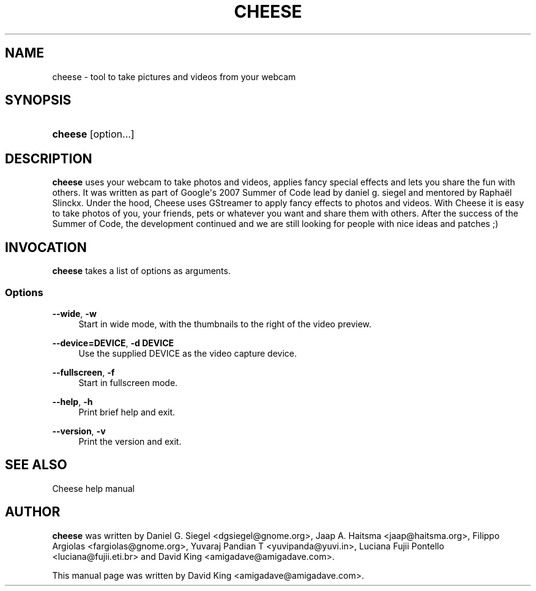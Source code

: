 '\" t
.\"     Title: cheese
.\"    Author: [see the "Author" section]
.\" Generator: DocBook XSL Stylesheets v1.78.1 <http://docbook.sf.net/>
.\"      Date: 06/27/2017
.\"    Manual: User Commands
.\"    Source: Cheese 3.10.2
.\"  Language: English
.\"
.TH "CHEESE" "1" "06/27/2017" "Cheese 3\&.10\&.2" "User Commands"
.\" -----------------------------------------------------------------
.\" * Define some portability stuff
.\" -----------------------------------------------------------------
.\" ~~~~~~~~~~~~~~~~~~~~~~~~~~~~~~~~~~~~~~~~~~~~~~~~~~~~~~~~~~~~~~~~~
.\" http://bugs.debian.org/507673
.\" http://lists.gnu.org/archive/html/groff/2009-02/msg00013.html
.\" ~~~~~~~~~~~~~~~~~~~~~~~~~~~~~~~~~~~~~~~~~~~~~~~~~~~~~~~~~~~~~~~~~
.ie \n(.g .ds Aq \(aq
.el       .ds Aq '
.\" -----------------------------------------------------------------
.\" * set default formatting
.\" -----------------------------------------------------------------
.\" disable hyphenation
.nh
.\" disable justification (adjust text to left margin only)
.ad l
.\" -----------------------------------------------------------------
.\" * MAIN CONTENT STARTS HERE *
.\" -----------------------------------------------------------------
.SH "NAME"
cheese \- tool to take pictures and videos from your webcam
.SH "SYNOPSIS"
.HP \w'\fBcheese\fR\ 'u
\fBcheese\fR [option...]
.SH "DESCRIPTION"
.PP
\fBcheese\fR
uses your webcam to take photos and videos, applies fancy special effects and lets you share the fun with others\&. It was written as part of Google\*(Aqs 2007 Summer of Code lead by daniel g\&. siegel and mentored by Raphaël Slinckx\&. Under the hood, Cheese uses GStreamer to apply fancy effects to photos and videos\&. With Cheese it is easy to take photos of you, your friends, pets or whatever you want and share them with others\&. After the success of the Summer of Code, the development continued and we are still looking for people with nice ideas and patches ;)
.SH "INVOCATION"
.PP
\fBcheese\fR
takes a list of options as arguments\&.
.SS "Options"
.PP
\fB\-\-wide\fR, \fB\-w\fR
.RS 4
Start in wide mode, with the thumbnails to the right of the video preview\&.
.RE
.PP
\fB\-\-device=DEVICE\fR, \fB\-d DEVICE\fR
.RS 4
Use the supplied DEVICE as the video capture device\&.
.RE
.PP
\fB\-\-fullscreen\fR, \fB\-f\fR
.RS 4
Start in fullscreen mode\&.
.RE
.PP
\fB\-\-help\fR, \fB\-h\fR
.RS 4
Print brief help and exit\&.
.RE
.PP
\fB\-\-version\fR, \fB\-v\fR
.RS 4
Print the version and exit\&.
.RE
.SH "SEE ALSO"
.PP
Cheese help manual
.SH "AUTHOR"
.PP
\fBcheese\fR
was written by Daniel G\&. Siegel
<dgsiegel@gnome\&.org>, Jaap A\&. Haitsma
<jaap@haitsma\&.org>, Filippo Argiolas
<fargiolas@gnome\&.org>, Yuvaraj Pandian T
<yuvipanda@yuvi\&.in>, Luciana Fujii Pontello
<luciana@fujii\&.eti\&.br>
and David King
<amigadave@amigadave\&.com>\&.
.PP
This manual page was written by David King
<amigadave@amigadave\&.com>\&.
